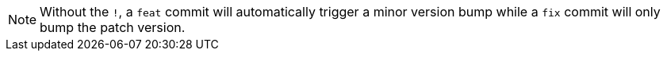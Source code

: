 
NOTE: Without the `!`, a `feat` commit will automatically trigger a minor version bump while a `fix` commit will only bump the patch version.
